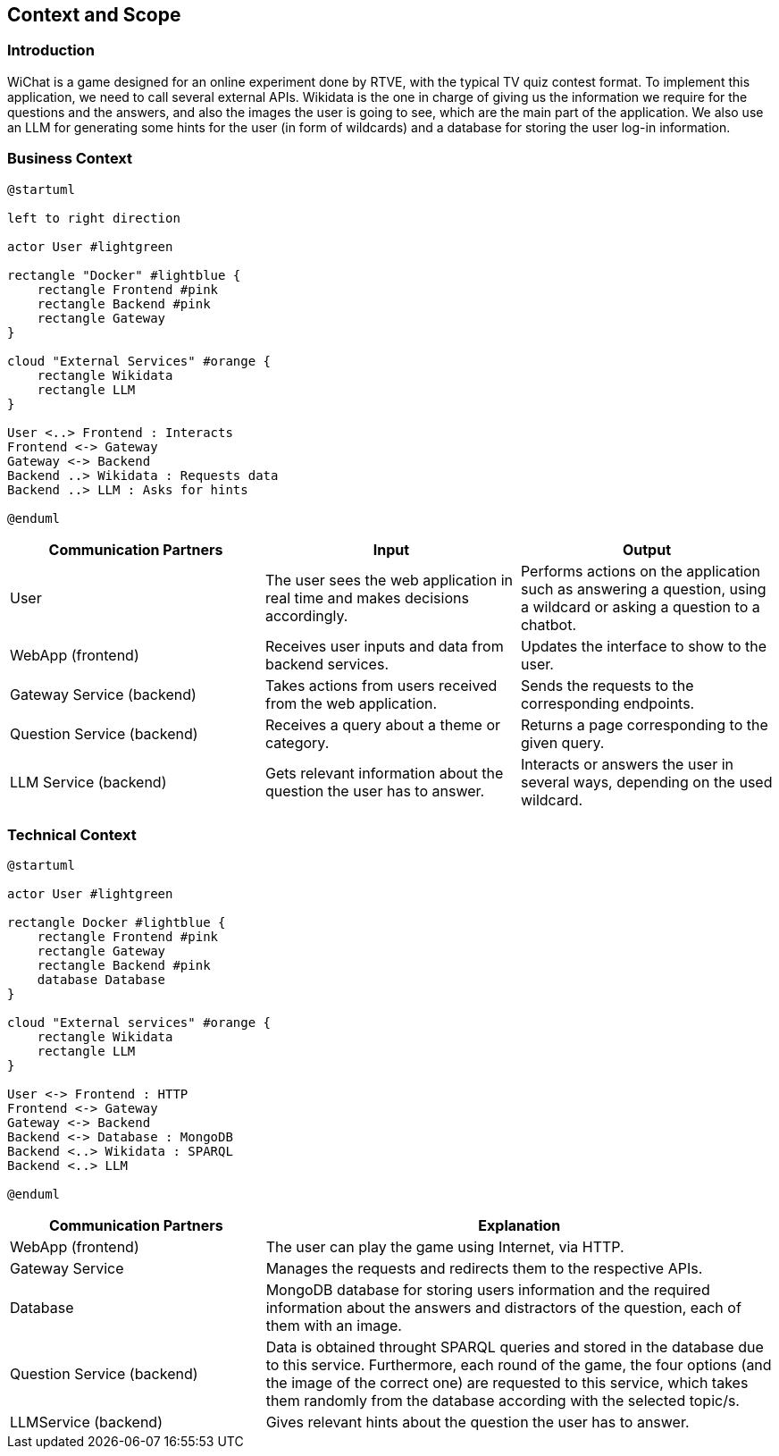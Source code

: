 ifndef::imagesdir[:imagesdir: ../images]

[[section-context-and-scope]]
== Context and Scope


ifdef::arc42help[]
[role="arc42help"]
****
.Contents
Context and scope - as the name suggests - delimits your system (i.e. your scope) from all its communication partners
(neighboring systems and users, i.e. the context of your system). It thereby specifies the external interfaces.

If necessary, differentiate the business context (domain specific inputs and outputs) from the technical context (channels, protocols, hardware).

.Motivation
The domain interfaces and technical interfaces to communication partners are among your system's most critical aspects. Make sure that you completely understand them.

.Form
Various options:

* Context diagrams
* Lists of communication partners and their interfaces.


.Further Information

See https://docs.arc42.org/section-3/[Context and Scope] in the arc42 documentation.

****
endif::arc42help[]

=== Introduction
WiChat is a game designed for an online experiment done by RTVE, with the typical TV quiz contest format. To implement this application, we need to call several external APIs. Wikidata is the one in charge of giving us the information we require for the questions and the answers, and also the images the user is going to see, which are the main part of the application. We also use an LLM for generating some hints for the user (in form of wildcards) and a database for storing the user log-in information.

=== Business Context

ifdef::arc42help[]
[role="arc42help"]
****
.Contents
Specification of *all* communication partners (users, IT-systems, ...) with explanations of domain specific inputs and outputs or interfaces.
Optionally you can add domain specific formats or communication protocols.

.Motivation
All stakeholders should understand which data are exchanged with the environment of the system.

.Form
All kinds of diagrams that show the system as a black box and specify the domain interfaces to communication partners.

Alternatively (or additionally) you can use a table.
The title of the table is the name of your system, the three columns contain the name of the communication partner, the inputs, and the outputs.

****
endif::arc42help[]

[plantuml]
----
@startuml

left to right direction

actor User #lightgreen

rectangle "Docker" #lightblue {
    rectangle Frontend #pink
    rectangle Backend #pink
    rectangle Gateway
}

cloud "External Services" #orange {
    rectangle Wikidata
    rectangle LLM
}

User <..> Frontend : Interacts
Frontend <-> Gateway
Gateway <-> Backend
Backend ..> Wikidata : Requests data
Backend ..> LLM : Asks for hints

@enduml
----

[options="header",cols="1,1,1"]
|===
|Communication Partners | Input | Output
|User | The user sees the web application in real time and makes decisions accordingly.|Performs actions on the application such as answering a question, using a wildcard or asking a question to a chatbot.
|WebApp (frontend) |Receives user inputs and data from backend services.|Updates the interface to show to the user.
|Gateway Service (backend) |Takes actions from users received from the web application.|Sends the requests to the corresponding endpoints.
|Question Service (backend) |Receives a query about a theme or category.|Returns a page corresponding to the given query.
|LLM Service (backend) |Gets relevant information about the question the user has to answer.|Interacts or answers the user in several ways, depending on the used wildcard.
|===

=== Technical Context

ifdef::arc42help[]
[role="arc42help"]
****
.Contents
Technical interfaces (channels and transmission media) linking your system to its environment. In addition a mapping of domain specific input/output to the channels, i.e. an explanation which I/O uses which channel.

.Motivation
Many stakeholders make architectural decision based on the technical interfaces between the system and its context. Especially infrastructure or hardware designers decide these technical interfaces.

.Form
E.g. UML deployment diagram describing channels to neighboring systems,
together with a mapping table showing the relationships between channels and input/output.

****
endif::arc42help[]

[plantuml]
----
@startuml

actor User #lightgreen

rectangle Docker #lightblue {
    rectangle Frontend #pink
    rectangle Gateway
    rectangle Backend #pink
    database Database
}

cloud "External services" #orange {
    rectangle Wikidata
    rectangle LLM
}

User <-> Frontend : HTTP
Frontend <-> Gateway
Gateway <-> Backend
Backend <-> Database : MongoDB
Backend <..> Wikidata : SPARQL
Backend <..> LLM

@enduml
----

[options="header",cols="1,2"]
|===
|Communication Partners|Explanation
|WebApp (frontend) |The user can play the game using Internet, via HTTP.
|Gateway Service |Manages the requests and redirects them to the respective APIs.
|Database |MongoDB database for storing users information and the required information about the answers and distractors of the question, each of them with an image.
|Question Service (backend) |Data is obtained throught SPARQL queries and stored in the database due to this service. Furthermore, each round of the game, the four options (and the image of the correct one) are requested to this service, which takes them randomly from the database according with the selected topic/s.
|LLMService (backend) |Gives relevant hints about the question the user has to answer.
|===